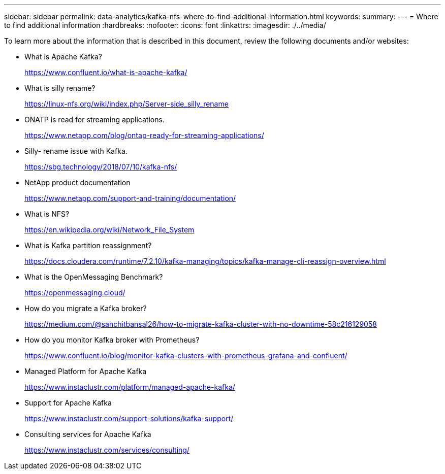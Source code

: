 ---
sidebar: sidebar
permalink: data-analytics/kafka-nfs-where-to-find-additional-information.html
keywords: 
summary:
---
= Where to find additional information
:hardbreaks:
:nofooter:
:icons: font
:linkattrs:
:imagesdir: ./../media/

//
// This file was created with NDAC Version 2.0 (August 17, 2020)
//
// 2023-01-30 15:54:43.207619
//

[.lead]
To learn more about the information that is described in this document, review the following documents and/or websites:

* What is Apache Kafka?
+
https://www.confluent.io/what-is-apache-kafka/[https://www.confluent.io/what-is-apache-kafka/^]

* What is silly rename?
+
https://linux-nfs.org/wiki/index.php/Server-side_silly_rename[https://linux-nfs.org/wiki/index.php/Server-side_silly_rename^] 

* ONATP is read for streaming applications.
+
https://www.netapp.com/blog/ontap-ready-for-streaming-applications/[https://www.netapp.com/blog/ontap-ready-for-streaming-applications/^]

* Silly- rename issue with Kafka.
+
https://sbg.technology/2018/07/10/kafka-nfs/[https://sbg.technology/2018/07/10/kafka-nfs/^]

* NetApp product documentation
+
https://www.netapp.com/support-and-training/documentation/[https://www.netapp.com/support-and-training/documentation/^]

* What is NFS?
+
https://en.wikipedia.org/wiki/Network_File_System[https://en.wikipedia.org/wiki/Network_File_System^]

* What is Kafka partition reassignment?
+
https://docs.cloudera.com/runtime/7.2.10/kafka-managing/topics/kafka-manage-cli-reassign-overview.html[https://docs.cloudera.com/runtime/7.2.10/kafka-managing/topics/kafka-manage-cli-reassign-overview.html^]

* What is the OpenMessaging Benchmark?
+
https://openmessaging.cloud/[https://openmessaging.cloud/^]

* How do you migrate a Kafka broker?
+
https://medium.com/@sanchitbansal26/how-to-migrate-kafka-cluster-with-no-downtime-58c216129058[https://medium.com/@sanchitbansal26/how-to-migrate-kafka-cluster-with-no-downtime-58c216129058^]

* How do you monitor Kafka broker with Prometheus?
+
https://www.confluent.io/blog/monitor-kafka-clusters-with-prometheus-grafana-and-confluent/

* Managed Platform for Apache Kafka
+
https://www.instaclustr.com/platform/managed-apache-kafka/

* Support for Apache Kafka
+
https://www.instaclustr.com/support-solutions/kafka-support/

* Consulting services for Apache Kafka
+
https://www.instaclustr.com/services/consulting/

